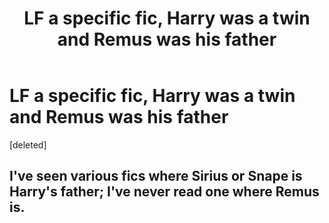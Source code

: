 #+TITLE: LF a specific fic, Harry was a twin and Remus was his father

* LF a specific fic, Harry was a twin and Remus was his father
:PROPERTIES:
:Score: 3
:DateUnix: 1573955270.0
:DateShort: 2019-Nov-17
:FlairText: Request
:END:
[deleted]


** I've seen various fics where Sirius or Snape is Harry's father; I've never read one where Remus is.
:PROPERTIES:
:Author: SirGlaurung
:Score: 3
:DateUnix: 1573981031.0
:DateShort: 2019-Nov-17
:END:
